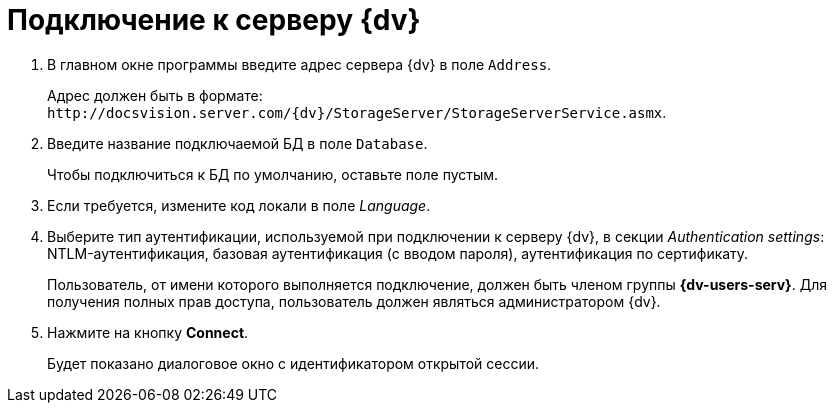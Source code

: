 = Подключение к серверу {dv}

. В главном окне программы введите адрес сервера {dv} в поле `Address`.
+
Адрес должен быть в формате: `\http://docsvision.server.com/{dv}/StorageServer/StorageServerService.asmx`.
. Введите название подключаемой БД в поле `Database`.
+
Чтобы подключиться к БД по умолчанию, оставьте поле пустым.
+
. Если требуется, измените код локали в поле _Language_.
. Выберите тип аутентификации, используемой при подключении к серверу {dv}, в секции _Authentication settings_: NTLM-аутентификация, базовая аутентификация (с вводом пароля), аутентификация по сертификату.
+
Пользователь, от имени которого выполняется подключение, должен быть членом группы *{dv-users-serv}*. Для получения полных прав доступа, пользователь должен являться администратором {dv}.
+
. Нажмите на кнопку *Connect*.
+
Будет показано диалоговое окно с идентификатором открытой сессии.
